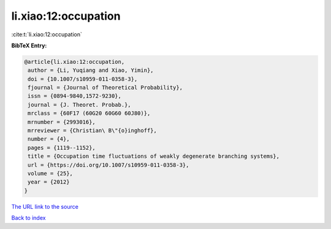 li.xiao:12:occupation
=====================

:cite:t:`li.xiao:12:occupation`

**BibTeX Entry:**

.. code-block:: bibtex

   @article{li.xiao:12:occupation,
    author = {Li, Yuqiang and Xiao, Yimin},
    doi = {10.1007/s10959-011-0358-3},
    fjournal = {Journal of Theoretical Probability},
    issn = {0894-9840,1572-9230},
    journal = {J. Theoret. Probab.},
    mrclass = {60F17 (60G20 60G60 60J80)},
    mrnumber = {2993016},
    mrreviewer = {Christian\ B\"{o}inghoff},
    number = {4},
    pages = {1119--1152},
    title = {Occupation time fluctuations of weakly degenerate branching systems},
    url = {https://doi.org/10.1007/s10959-011-0358-3},
    volume = {25},
    year = {2012}
   }
`The URL link to the source <ttps://doi.org/10.1007/s10959-011-0358-3}>`_


`Back to index <../By-Cite-Keys.html>`_
